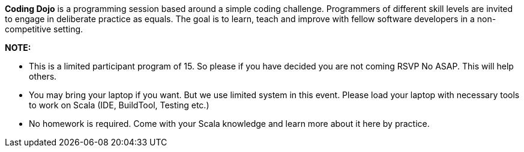 *Coding Dojo* is a programming session based around a simple coding challenge. Programmers of different skill levels are invited to engage in deliberate practice as equals. The goal is to learn, teach and improve with fellow software developers in a non-competitive setting.

*NOTE:*

* This is a limited participant program of 15. So please if you have decided you are not coming RSVP No ASAP. This will help others. 

* You may bring your laptop if you want. But we use limited system in this event. Please load your laptop with necessary tools to work on Scala (IDE, BuildTool, Testing etc.) 

* No homework is required. Come with your Scala knowledge and learn more about it here by practice. 






 
